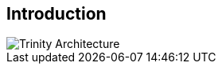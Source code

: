 == Introduction

image::https://www.oregor.com/assets/images/trinity/trinity-circular.png[Trinity Architecture]

